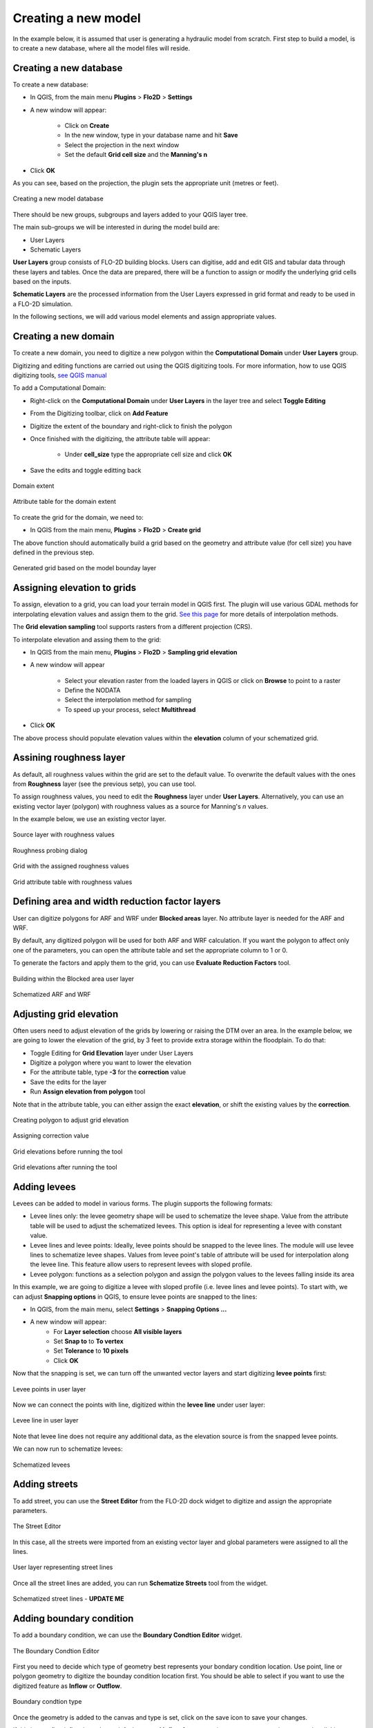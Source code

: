 Creating a new model
====================

In the example below, it is assumed that user is generating a hydraulic model from scratch. First step to build a model, is to create a new database, where all the model files will reside.

Creating a new database
-----------------------
To create a new database:

* In QGIS, from the main menu **Plugins** > **Flo2D** > **Settings**
* A new window will appear:

	* Click on **Create**
	* In the new window, type in your database name and hit **Save**
	* Select the projection in the next window
	* Set the default **Grid cell size** and the **Manning's n**

* Click **OK**

As you can see, based on the projection, the plugin sets the appropriate unit (metres or feet).

.. figure:: img/CreateNewModelSettings.png
	:align: center
	:alt: Creating a new model database

	Creating a new model database

There should be new groups, subgroups and layers added to your QGIS layer tree.

The main sub-groups we will be interested in during the model build are:

* User Layers
* Schematic Layers

**User Layers** group consists of FLO-2D building blocks. Users can digitise, add and edit GIS and tabular data through these layers and tables. Once the data are prepared, there will be a function to assign or modify the underlying grid cells based on the inputs.

**Schematic Layers** are the processed information from the User Layers expressed in grid format and ready to be used in a FLO-2D simulation.

In the following sections, we will add various model elements and assign appropriate values.

Creating a new domain
---------------------

To create a new domain, you need to digitize a new polygon within the **Computational Domain** under **User Layers** group.

Digitizing and editing functions are carried out using the QGIS digitizing tools. For more information, how to use QGIS digitizing tools, `see QGIS manual <https://docs.qgis.org/2.14/en/docs/user_manual/working_with_vector/editing_geometry_attributes.html>`_

To add a Computational Domain:

* Right-click on the **Computational Domain** under **User Layers** in the layer tree and select |ToggleEditing| **Toggle Editing**
* From the Digitizing toolbar, click on |AddFeature| **Add Feature**
* Digitize the extent of the boundary and right-click to finish the polygon
* Once finished with the digitizing, the attribute table will appear:

	* Under **cell_size** type the appropriate cell size and click **OK**

* Save the edits and toggle editting back

.. |ToggleEditing| image:: img/mActionToggleEditing.png

.. |AddFeature| image:: img/mActionCapturePolygon.png

.. figure:: img/BoundaryLayerGeom.png
	:align: center
	:alt: Domain extent

	Domain extent

.. figure:: img/BoundarLayerAttrib.png
	:align: center
	:alt: Attribute table for the domain extent

	Attribute table for the domain extent

To create the grid for the domain, we need to:

* In QGIS from the main menu, **Plugins** > **Flo2D** > |CreateGrid| **Create grid**

The above function should automatically build a grid based on the geometry and attribute value (for cell size) you have defined in the previous step.

.. |CreateGrid| image:: img/create_grid.png

.. figure:: img/BoundaryLayerGrid.png
	:align: center
	:alt: Generated grid based on the model bounday layer

	Generated grid based on the model bounday layer


Assigning elevation to grids
----------------------------

To assign, elevation to a grid, you can load your terrain model in QGIS first. The plugin will use various GDAL methods for interpolating elevation values and assign them to the grid. `See this page <http://gdal.org/gdalwarp.html>`_ for more details of interpolation methods.

The **Grid elevation sampling** tool supports rasters from a different projection (CRS).

To interpolate elevation and assing them to the grid:

* In QGIS from the main menu, **Plugins** > **Flo2D**  > |SampleElev| **Sampling grid elevation**
* A new window will appear

	* Select your elevation raster from the loaded layers in QGIS or click on **Browse** to point to a raster
	* Define the NODATA
	* Select the interpolation method for sampling
	* To speed up your process, select **Multithread**
* Click **OK**

The above process should populate elevation values within the **elevation** column of your schematized grid.


.. |SampleElev| image:: img/sample_elev.png


Assining roughness layer
-----------------------

As default, all roughness values within the grid are set to the default value. To overwrite the default values with the ones from **Roughness** layer (see the previous setp), you can use  |SampleManning| tool.

To assign roughness values, you need to edit the **Roughness** layer under **User Layers**. Alternatively, you can use an existing vector layer (polygon) with roughness values as a source for Manning's *n* values.

In the example below, we use an existing vector layer.

.. |SampleManning| image:: img/sample_manning.png

.. figure:: img/RoughnessGeom.png
	:align: center
	:alt: Source layer with roughness values

	Source layer with roughness values

.. figure:: img/ProbeN.png
	:align: center
	:alt: Roughness probing dialog

	Roughness probing dialog


.. figure:: img/RoughnessGrid.png
	:align: center
	:alt: Grid with the assigned roughness values

	Grid with the assigned roughness values


.. figure:: img/BoundaryGridAttrib.png
	:align: center
	:alt: Grid attribute table with roughness values

	Grid attribute table with roughness values

Defining area and width reduction factor layers
-----------------------------------------------
User can digitize polygons for ARF and WRF under **Blocked areas** layer. No attribute layer is needed for the ARF and WRF.

By default, any digitized polygon will be used for both ARF and WRF calculation. If you want the polygon to affect only one of the parameters, you can open the attribute table and set the appropriate column to 1 or 0.

To generate the factors and apply them to the grid, you can use |awfarf| **Evaluate Reduction Factors** tool.

.. |awfarf| image:: img/eval_arfwrf.png

.. figure:: img/ArfWrfUserLayer.png
	:align: center
	:alt: Building within the Blocked area user layer

	Building within the Blocked area user layer

.. figure:: img/ArfWrfSchematicLayer.png
	:align: center
	:alt: Schematized ARF and WRF

	Schematized ARF and WRF

Adjusting grid elevation
------------------------
Often users need to adjust elevation of the grids by lowering or raising the DTM over an area. In the example below, we are going to lower the elevation of the grid, by 3 feet to provide extra storage within the floodplain. To do that:

- Toggle Editing for **Grid Elevation** layer under User Layers
- Digitize a polygon where you want to lower the elevation
- For the attribute table, type **-3** for the **correction** value
- Save the edits for the layer
- Run |AssignElevationFromPolygon| **Assign elevation from polygon** tool

.. |AssignElevationFromPolygon| image:: ../../../flo2d/img/sample_elev_polygon.png

Note that in the attribute table, you can either assign the exact **elevation**, or shift the existing values by the **correction**.

.. figure:: img/GridElevationGeom.png
	:align: center
	:alt: Creating polygon to adjust grid elevation

	Creating polygon to adjust grid elevation

.. figure:: img/GridElevationAttrib.png
	:align: center
	:alt: Assigning correction value

	Assigning correction value


.. figure:: img/GridElevationBefore.png
	:align: center
	:alt: Grid elevation before running the tool

	Grid elevations before running the tool

.. figure:: img/GridElevationAfter.png
	:align: center
	:alt: Grid values after running the tool

	Grid elevations after running the tool

Adding levees
-------------
Levees can be added to model in various forms. The plugin supports the following formats:

- Levee lines only: the levee geometry shape will be used to schematize the levee shape. Value from the attribute table will be used to adjust the schematized levees. This option is ideal for representing a levee with constant value.
- Levee lines and levee points: Ideally, levee points should be snapped to the levee lines. The module will use levee lines to schematize levee shapes. Values from levee point's table of attribute will be used for interpolation along the levee line. This feature allow users to represent levees with sloped profile.
- Levee polygon: functions as a selection polygon and assign the polygon values to the levees falling inside its area

In this example, we are going to digitize a levee with sloped profile (i.e. levee lines and levee points). To start with, we can adjust **Snapping options** in QGIS, to ensure levee points are snapped to the lines:

- In QGIS, from the main menu, select **Settings** > **Snapping Options ...**
- A new window will appear:
	- For **Layer selection** choose **All visible layers**
	- Set **Snap to** to **To vertex**
	- Set **Tolerance** to **10 pixels**
	- Click **OK**

Now that the snapping is set, we can turn off the unwanted vector layers and start digitizing **levee points** first:

.. figure:: img/LeveePointsUserLayer.png
	:align: center
	:alt: Levee points

	Levee points in user layer

Now we can connect the points with line, digitized within the **levee line** under user layer:

.. figure:: img/LeveeLinesUserLayer.png
	:align: center
	:alt: Levee lines

	Levee line in user layer

Note that levee line does not require any additional data, as the elevation source is from the snapped levee points.

We can now run |set_levee_elev| to schematize levees:

.. |set_levee_elev| image:: ../../../flo2d/img/set_levee_elev.png

.. figure:: img/schematized_levee_line2.png
	:align: center
	:alt: Schematize levees

	Schematized levees

Adding streets
--------------
To add street, you can use the **Street Editor** from the FLO-2D dock widget to digitize and assign the appropriate parameters.

.. figure:: img/StreetEditor.png
	:align: center
	:alt: The Street Editor

	The Street Editor

In this case, all the streets were imported from an existing vector layer and global parameters were assigned to all the lines.

.. figure:: img/StreetUserLayer.png
	:align: center
	:alt: Street lines

	User layer representing street lines

Once all the street lines are added, you can run |schematize_streets| **Schematize Streets** tool from the widget.

.. |schematize_streets| image:: ../../../flo2d/img/schematize_streets.png

.. figure:: img/StreetUserLayer.png
	:align: center
	:alt: Street lines

	Schematized street lines - **UPDATE ME**

Adding boundary condition
-------------------------
To add a boundary condition, we can use the **Boundary Condtion Editor** widget.

.. figure:: img/BCEditor.png
	:align: center
	:alt: BC Editor

	The Boundary Condtion Editor

First you need to decide which type of geometry best represents your bondary condition location. Use |mActionCapturePoint| point, |mActionCaptureLine| line or |mActionCapturePolygon| polygon geometry to digitize the bounday condition location first. You should be able to select if you want to use the digitized feature as **Inflow** or **Outflow**.


.. |mActionCapturePoint| image:: ../../../flo2d/img/mActionCapturePoint.png

.. |mActionCaptureLine| image:: ../../../flo2d/img/mActionCaptureLine.png

.. |mActionCapturePolygon| image:: ../../../flo2d/img/mActionCapturePolygon.png

.. figure:: img/BoundaryCondtionLayerAttrib.png
	:align: center
	:alt: Street lines

	Boundary condtion type

Once the geometry is added to the canvas and type is set, click on the |mActionSaveAllEdits| save icon to save your changes.

If this is your first inflow bounday, a default name of **Inflow 1** appear as its name. you can assign a **name** by clicking on |change_name| the change name tool.

.. |mActionSaveAllEdits| image:: ../../../flo2d/img/mActionSaveAllEdits.png

.. |change_name| image:: ../../../flo2d/img/change_name.png

You can then define, if this bounday condition is going to be assigned to the floodplain or a channel. Ensure to click on |mActionSaveAllEdits| the save icon from the widget as you make changes.

Now that we have the location of the boundary and boundary type, a time series can be defined.

If this is your first boundary condition, an empty time series will be automatically created and assigned to the feature (**Time series 1**). You can rename the time series by clicking on |change_name| within the time series section.

There should be a tabular section, within your plugin panels, where you can enter time series. You can copy data from your spreadsheet or text editor and paste it within the tabular view. A plot of the time series should be automatically updated as you add data.

Note that the data is assumed to be in the correct system. For example, if you are in the SI, the time series for an inflow hydrograph is m:sup:`3`/s.

.. figure:: img/TableEditor.png
	:scale: 75 %
	:align: center
	:alt: TableEditor

	Table Editor

.. figure:: img/PlotView.png
	:scale: 75 %
	:align: center
	:alt: PlotView

	Plot view of the tabular data

For the subsequent boundary condtion features, you can either use an existing time series or generate a new one by clicking on |add_bc_data| **Add Boundary Condition Data** tool.

.. |add_bc_data| image:: ../../../flo2d/img/add_bc_data.png

Once all the boundary condition data are added, you can click on |schematize_bc| **Schematize BC** tool to translate the user layer and tables to the schematic layers.

.. |schematize_bc| image:: ../../../flo2d/img/schematize_bc.png


.. figure:: img/BCUserSchematicLayers.png
	:scale: 75 %
	:align: center
	:alt: BCUserSchematicLayers

	Boundary condition user and schematic layers

Adding channels and cross sections
----------------------------------
Following elements are required to represent channels:

- Left bank line
- Surveyed cross sections

To add the left bank line, simply select the layer from the user layer list, toggle editing and digitize a new line using QGIS digitizing toolbar. The line should be in the direction of the flow (upstream to downstream)

.. figure:: img/LeftBankUserLayer.png
	:scale: 75 %
	:align: center
	:alt: LeftBankUserLayer

	Left bank user layer

The next step is to add suveyed cross sections. There is a widget within the plugin panel to help with adding section location (as a line), cross section type and cross section data.

.. figure:: img/XsecEditor.png
	:align: center
	:alt: CrossSectionEditor

	The Cross-section Editor

To add a cross section,  click on |mActionCaptureLine| **Add cross section line** from the widget and digitize a section from left to right, looking downstream. Ensure the cross section line intersects with the left bank line.

You can define the cross section type within the attribute table,  once the location line is digitized.

.. figure:: img/XsecTableAttrib.png
	:align: center
	:alt: XsecTableAttrib

	The Cross-section feature attribute

Click on |mActionSaveAllEdits| save button from the widget after digitizing the section. You should be able to change the section name and type.

Cross section data (bank levels, width, depth or profile), can be added within the tabular editor panel. Note that the plot is only available for **Natural** cross section profiles.

Once, all the left banks and cross sections are added, you can run |schematize_xsec| **Schematize Cross-section** tool.

.. |schematize_xsec| image:: ../../../flo2d/img/schematize_xsec.png

.. figure:: img/XsecTableAttrib.png
	:align: center
	:alt: XsecTableAttrib

	Schematized channel and cross sections **UPDATE ME**

Initial condition
-----------------
Users can assign initial condition to the floodplain and channel segments. To add initial condition (reservoirs) to floodplain, click on |add_reservoir| **Add reservoir** tool from the **Initial Condition Editor** panel.

.. |add_reservoir| image:: ../../../flo2d/img/add_reservoir.png

.. figure:: img/ic_editor.png
	:align: center
	:alt: ic_editor

	The Initial Condition Editor panel

Digitize a point, where you want to apply the initail condition and assign a name and a value within the panel. Click on |schematize_res| to schematize the reservoir points.

.. |schematize_res| image:: ../../../flo2d/img/schematize_res.png

.. figure:: img/ICUserSchematicLayer.png
	:align: center
	:alt: ICUserSchematicLayer

	User points for the initial condition (reservoirs) and schematized grids

Floodplain sections
-------------------

To add a floodplain cross section, click on |add_fpxs| from the **Floodplain Cross-section Editor** panel and digitize a line. Click on |mActionSaveAllEdits| save button and then assign a name and select a direction from the panel.

.. |add_fpxs| image:: ../../../flo2d/img/add_fpxs.png

.. figure:: img/fpxsec_editor.png
	:align: center
	:alt: fpxsec_editor

	The Floodplain Cross-section Editor panel

To schematize the floodplain sections, click on |schematize_fpxs| from the panel. You should be able to see the schematized floodplain grids and lines.

.. |schematize_fpxs| image:: ../../../flo2d/img/schematize_fpxs.png

.. figure:: img/FpUserSchematicLayers.png
	:align: center
	:alt: FpUserSchematicLayers

	User floodplain cross section and schematized floodplain layers
